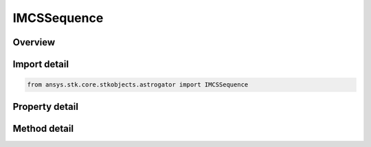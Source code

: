 IMCSSequence
============

.. py:class:: ansys.stk.core.stkobjects.astrogator.IMCSSequence

   Properties for a Sequence segment.

.. py:currentmodule:: IMCSSequence

Overview
--------

.. tab-set::

    .. tab-item:: Methods
        
        .. list-table::
            :header-rows: 0
            :widths: auto

            * - :py:attr:`~ansys.stk.core.stkobjects.astrogator.IMCSSequence.apply_script`
              - Apply the script.

    .. tab-item:: Properties
        
        .. list-table::
            :header-rows: 0
            :widths: auto

            * - :py:attr:`~ansys.stk.core.stkobjects.astrogator.IMCSSequence.repeat_count`
              - Gets or sets the number of times that the sequence will be executed. A sequence that is repeated is executed immediately subsequent to the previous execution of the sequence. Dimensionless.
            * - :py:attr:`~ansys.stk.core.stkobjects.astrogator.IMCSSequence.generate_ephemeris`
              - If true, the sequence generates ephemeris and displays it in the 2D and 3D Graphics windows.
            * - :py:attr:`~ansys.stk.core.stkobjects.astrogator.IMCSSequence.segments`
              - Get the list of segments defined for the sequence.
            * - :py:attr:`~ansys.stk.core.stkobjects.astrogator.IMCSSequence.sequence_state_to_pass`
              - State To Pass To Next Segment - the state of the sequence to pass.
            * - :py:attr:`~ansys.stk.core.stkobjects.astrogator.IMCSSequence.scripting_tool`
              - Returns the Scripting tool for the sequence.


Import detail
-------------

.. code-block:: python

    from ansys.stk.core.stkobjects.astrogator import IMCSSequence


Property detail
---------------

.. py:property:: repeat_count
    :canonical: ansys.stk.core.stkobjects.astrogator.IMCSSequence.repeat_count
    :type: int

    Gets or sets the number of times that the sequence will be executed. A sequence that is repeated is executed immediately subsequent to the previous execution of the sequence. Dimensionless.

.. py:property:: generate_ephemeris
    :canonical: ansys.stk.core.stkobjects.astrogator.IMCSSequence.generate_ephemeris
    :type: bool

    If true, the sequence generates ephemeris and displays it in the 2D and 3D Graphics windows.

.. py:property:: segments
    :canonical: ansys.stk.core.stkobjects.astrogator.IMCSSequence.segments
    :type: MCSSegmentCollection

    Get the list of segments defined for the sequence.

.. py:property:: sequence_state_to_pass
    :canonical: ansys.stk.core.stkobjects.astrogator.IMCSSequence.sequence_state_to_pass
    :type: SEQUENCE_STATE_TO_PASS

    State To Pass To Next Segment - the state of the sequence to pass.

.. py:property:: scripting_tool
    :canonical: ansys.stk.core.stkobjects.astrogator.IMCSSequence.scripting_tool
    :type: ScriptingTool

    Returns the Scripting tool for the sequence.


Method detail
-------------









.. py:method:: apply_script(self) -> None
    :canonical: ansys.stk.core.stkobjects.astrogator.IMCSSequence.apply_script

    Apply the script.

    :Returns:

        :obj:`~None`

